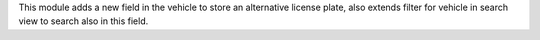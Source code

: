 This module adds a new field in the vehicle to store an alternative license plate, also extends filter for vehicle in search view to search also in this field.
